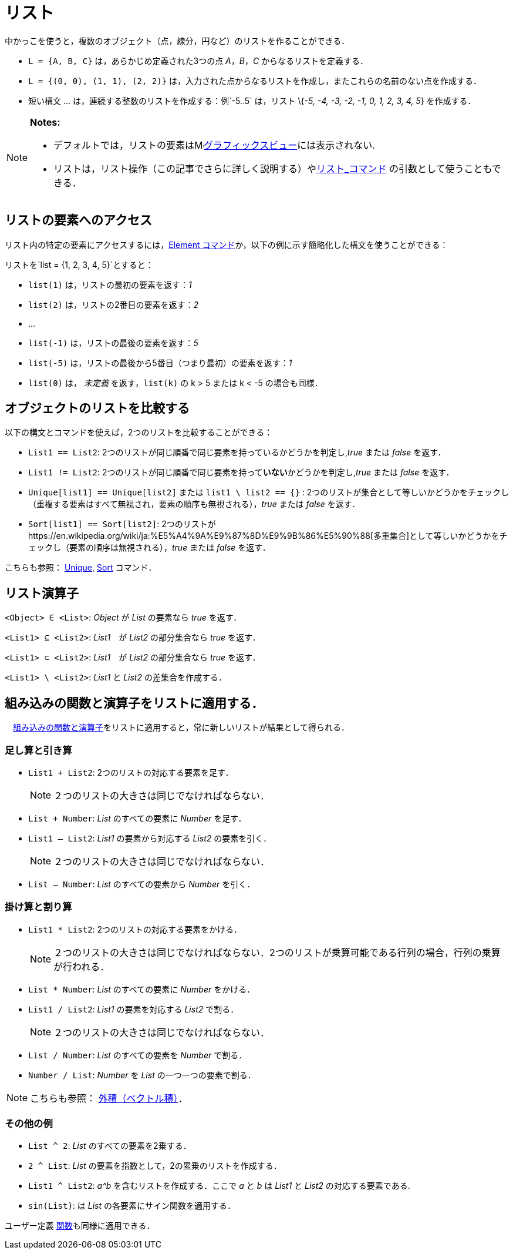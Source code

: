 = リスト
ifdef::env-github[:imagesdir: /ja/modules/ROOT/assets/images]

中かっこを使うと，複数のオブジェクト（点，線分，円など）のリストを作ることができる．

[EXAMPLE]
====

* `++L = {A, B, C}++` は，あらかじめ定義された3つの点 _A_，_B_，_C_ からなるリストを定義する．
* `++L = {(0, 0), (1, 1), (2, 2)}++` は，入力された点からなるリストを作成し，またこれらの名前のない点を作成する．
* 短い構文 ... は，連続する整数のリストを作成する：例`++-5..5++` は，リスト \{_-5, -4, -3, -2, -1, 0, 1, 2, 3, 4, 5_}
を作成する．

====

[NOTE]
====

*Notes:*

* デフォルトでは，リストの要素はimage:16px-Menu_view_graphics.svg.png[Menu view
graphics.svg,width=16,height=16]xref:/グラフィックスビュー.adoc[グラフィックスビュー]には表示されない.
* リストは，リスト操作（この記事でさらに詳しく説明する）やxref:/commands/リスト.adoc[リスト_コマンド]
の引数として使うこともできる．

====

== リストの要素へのアクセス

リスト内の特定の要素にアクセスするには，xref:/commands/Element.adoc[Element
コマンド]か，以下の例に示す簡略化した構文を使うことができる：

[EXAMPLE]
====

リストを`++list = {1, 2, 3, 4, 5}++`とすると：

* `++list(1)++` は，リストの最初の要素を返す：_1_
* `++list(2)++` は，リストの2番目の要素を返す：_2_
* …
* `++list(-1)++` は，リストの最後の要素を返す：_5_
* `++list(-5)++` は，リストの最後から5番目（つまり最初）の要素を返す：_1_
* `++list(0)++` は， _未定義_ を返す，`++list(k)++` の k > 5 または k < -5 の場合も同様．

====

== オブジェクトのリストを比較する

以下の構文とコマンドを使えば，2つのリストを比較することができる：

* `++List1 == List2++`: 2つのリストが同じ順番で同じ要素を持っているかどうかを判定し,_true_ または _false_ を返す．
* `++List1 != List2++`: 2つのリストが同じ順番で同じ要素を持って**いない**かどうかを判定し,_true_ または _false_ を返す．
* `++Unique[list1] == Unique[list2]++` または `++list1 \ list2 == {}++` :
2つのリストが集合として等しいかどうかをチェックし（重複する要素はすべて無視され，要素の順序も無視される），_true_ または
_false_ を返す．
* `++Sort[list1] == Sort[list2]++`:
2つのリストがhttps://en.wikipedia.org/wiki/ja:%E5%A4%9A%E9%87%8D%E9%9B%86%E5%90%88[多重集合]として等しいかどうかをチェックし（要素の順序は無視される），_true_
または _false_ を返す．

こちらも参照： xref:/commands/Unique.adoc[Unique], xref:/commands/Sort.adoc[Sort] コマンド．

== リスト演算子

`++<Object> ∈ <List>++`: _Object_ が _List_ の要素なら _true_ を返す．

`++<List1> ⊆ <List2>++`: _List1_　が _List2_ の部分集合なら _true_ を返す．

`++<List1> ⊂ <List2>++`: _List1_　が _List2_ の部分集合なら _true_ を返す．

`++<List1> \ <List2>++`: _List1_ と _List2_ の差集合を作成する．

== 組み込みの関数と演算子をリストに適用する．

　xref:/組み込みの関数と演算子.adoc[組み込みの関数と演算子]をリストに適用すると，常に新しいリストが結果として得られる．

=== 足し算と引き算

* `++List1 + List2++`: 2つのリストの対応する要素を足す．
+
[NOTE]
====

２つのリストの大きさは同じでなければならない．

====
* `++List + Number++`: _List_ のすべての要素に _Number_ を足す．
* `++List1 – List2++`: _List1_ の要素から対応する _List2_ の要素を引く．
+
[NOTE]
====

２つのリストの大きさは同じでなければならない．

====
* `++List – Number++`: _List_ のすべての要素から _Number_ を引く．

=== 掛け算と割り算

* `++List1 * List2++`: 2つのリストの対応する要素をかける．
+
[NOTE]
====

２つのリストの大きさは同じでなければならない．2つのリストが乗算可能である行列の場合，行列の乗算が行われる．

====
* `++List * Number++`: _List_ のすべての要素に _Number_ をかける．
* `++List1 / List2++`: _List1_ の要素を対応する _List2_ で割る．
+
[NOTE]
====

２つのリストの大きさは同じでなければならない．

====
* `++List / Number++`: _List_ のすべての要素を _Number_ で割る．
* `++Number / List++`: _Number_ を _List_ の一つ一つの要素で割る．

[NOTE]
====

こちらも参照： xref:/点とベクトル.adoc[外積（ベクトル積）]．

====

=== その他の例

* `++List ^ 2++`: _List_ のすべての要素を2乗する．
* `++2 ^ List++`: _List_ の要素を指数として，2の累乗のリストを作成する．
* `++List1 ^ List2++`: _a^b_ を含むリストを作成する．ここで _a_ と _b_ は _List1_ と _List2_ の対応する要素である.
* `++sin(List)++`: は _List_ の各要素にサイン関数を適用する．

ユーザー定義 xref:/関数.adoc[関数]も同様に適用できる．
